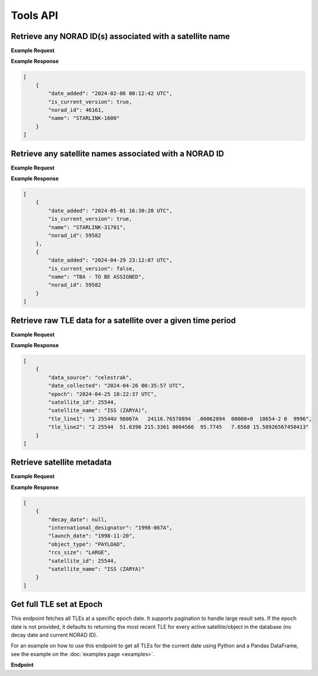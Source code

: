 Tools API
=============

Retrieve any NORAD ID(s) associated with a satellite name
-----------------------------------------------------------

.. http:get:: /norad-ids-from-name/
   :noindex:

    Find which NORAD ID(s) are associated with a satellite name, can be multiple in the case of
    temporary IDs

   :query name: (*required*) -- Name of satellite

**Example Request**
    .. tabs::

        .. tab:: Browser

            https://satchecker.cps.iau.org/tools/norad-ids-from-name/?name=STARLINK-1600

        .. code-tab:: Python

            import requests
            import json

            url = 'https://satchecker.cps.iau.org/tools/norad-ids-from-name/'
            params = {'name': 'STARLINK-1600'}
            r = requests.get(url, params=params)
            print(json.dumps(r.json(), indent=4))

        .. code-tab:: Bash

            curl -X GET "https://satchecker.cps.iau.org/tools/norad-ids-from-name/?name=STARLINK-1600" -H "accept: application/json"

        .. code-tab:: Powershell

            curl.exe -X GET "https://satchecker.cps.iau.org/tools/norad-ids-from-name/?name=STARLINK-1600" -H "accept: application/json"

**Example Response**

.. sourcecode:: json

    [
        {
            "date_added": "2024-02-06 00:12:42 UTC",
            "is_current_version": true,
            "norad_id": 46161,
            "name": "STARLINK-1600"
        }
    ]

Retrieve any satellite names associated with a NORAD ID
-----------------------------------------------------------

.. http:get:: /names-from-norad-id/
   :noindex:

    Find which satellite names are associated with a given NORAD ID; names can occasionally
    change so can be more than one

   :query id: (*required*) -- NORAD id of satellite

**Example Request**
    .. tabs::

        .. tab:: Browser

            https://satchecker.cps.iau.org/tools/names-from-norad-id/?id=59582

        .. code-tab:: Python

            import requests
            import json

            url = 'https://satchecker.cps.iau.org/tools/names-from-norad-id/'
            params = {'id': '59582'}
            r = requests.get(url, params=params)
            print(json.dumps(r.json(), indent=4))

        .. code-tab:: Bash

            curl -X GET "https://satchecker.cps.iau.org/tools/names-from-norad-id/?id=59582" -H "accept: application/json"

        .. code-tab:: Powershell

            curl.exe -X GET "https://satchecker.cps.iau.org/tools/names-from-norad-id/?id=59582" -H "accept: application/json"

**Example Response**

.. sourcecode:: json

    [
        {
            "date_added": "2024-05-01 16:30:20 UTC",
            "is_current_version": true,
            "name": "STARLINK-31701",
            "norad_id": 59582
        },
        {
            "date_added": "2024-04-29 23:12:07 UTC",
            "is_current_version": false,
            "name": "TBA - TO BE ASSIGNED",
            "norad_id": 59582
        }
    ]


Retrieve raw TLE data for a satellite over a given time period
---------------------------------------------------------------

.. http:get:: /get-tle-data/
   :noindex:

    Get the raw TLE data for a satellite over a given time period - the satellite can be
    identified by either name or NORAD ID. The time period is optional; if not provided,
    all TLE data available will be returned. The data source is also provided, since occasionally
    satellites with a given NORAD ID can have different preliminary names after launch. This will
    also help distinguish between similar or identical TLEs with different ``date_collected`` values.

   :query id: (*required*) -- identifier of satellite (name or NORAD ID)
   :query id_type: (*required*) -- type of identifier: valid values are "name" or "catalog"
   :query start_date_jd: (*optional*) -- start date (Julian date format) of time period to retrieve TLE data for
   :query end_date_jd: (*optional*) -- end date (Julian date format) of time period to retrieve TLE data for


**Example Request**
    .. tabs::

        .. tab:: Browser

            https://satchecker.cps.iau.org/tools/get-tle-data/?id=25544&id_type=catalog&start_date_jd=2460425&end_date_jd=2460427

        .. code-tab:: Python

            import requests
            import json

            url = 'https://satchecker.cps.iau.org/tools/get-tle-data/'
            params = {'id': '25544',
                      'id_type': 'catalog',
                      'start_date_jd': '2460425',
                      'end_date_jd': '2460427'
                    }

            r = requests.get(url, params=params)
            print(json.dumps(r.json(), indent=4))

        .. code-tab:: Bash

            curl -X GET "https://satchecker.cps.iau.org/tools/get-tle-data/?id=25544&id_type=catalog&start_date_jd=2460425&end_date_jd=2460427" -H "accept: application/json"

        .. code-tab:: Powershell

            curl.exe -X GET "https://satchecker.cps.iau.org/tools/get-tle-data/?id=25544&id_type=catalog&start_date_jd=2460425&end_date_jd=2460427" -H "accept: application/json"

**Example Response**

.. sourcecode:: json

    [
        {
            "data_source": "celestrak",
            "date_collected": "2024-04-26 00:35:57 UTC",
            "epoch": "2024-04-25 18:22:37 UTC",
            "satellite_id": 25544,
            "satellite_name": "ISS (ZARYA)",
            "tle_line1": "1 25544U 98067A   24116.76570894  .00062894  00000+0  10654-2 0  9996",
            "tle_line2": "2 25544  51.6396 215.3361 0004566  95.7745   7.6568 15.50926567450413"
        }
    ]


Retrieve satellite metadata
---------------------------------------------------------------

.. http:get:: /get-satellite-data/
   :noindex:

    Get the metadata that SatChecker currently has for a given satellite. This includes the
    satellite's name, NORAD ID, international designator, launch date, decay date, and
    any other relevant information.

   :query id: (*required*) -- identifier of satellite (name or NORAD ID)
   :query id_type: (*required*) -- type of identifier: valid values are "name" or "catalog"


**Example Request**
    .. tabs::

        .. tab:: Browser

            https://satchecker.cps.iau.org/tools/get-satellite-data/?id=25544&id_type=catalog

        .. code-tab:: Python

            import requests
            import json

            url = 'https://satchecker.cps.iau.org/tools/get-satellite-data/'
            params = {'id': '25544',
                      'id_type': 'catalog'
                    }

            r = requests.get(url, params=params)
            print(json.dumps(r.json(), indent=4))

        .. code-tab:: Bash

            curl -X GET "https://satchecker.cps.iau.org/tools/get-satellite-data/?id=25544&id_type=catalog" -H "accept: application/json"

        .. code-tab:: Powershell

            curl.exe -X GET "https://satchecker.cps.iau.org/tools/get-satellite-data/?id=25544&id_type=catalog" -H "accept: application/json"

**Example Response**

.. sourcecode:: json

    [
        {
            "decay_date": null,
            "international_designator": "1998-067A",
            "launch_date": "1998-11-20",
            "object_type": "PAYLOAD",
            "rcs_size": "LARGE",
            "satellite_id": 25544,
            "satellite_name": "ISS (ZARYA)"
        }
    ]


Get full TLE set at Epoch
---------------------------------------------------------------

This endpoint fetches all TLEs at a specific epoch date. It supports pagination to handle large result sets.
If the epoch date is not provided, it defaults to returning the most recent TLE for every active satellite/object
in the database (no decay date and current NORAD ID).

For an example on how to use this endpoint to get all TLEs for the current date using Python and a Pandas DataFrame,
see the example on the :doc:`examples page <examples>`.

**Endpoint**

.. http:get:: /tools/tles-at-epoch/

    **Parameters**

    :query epoch: (*optional*) -- The epoch date for the TLE data, in Julian Date format. Defaults to the current date if not provided.
    :query page: (*optional*) -- The page number for pagination. Defaults to 1.
    :query per_page: (*optional*) -- The number of results per page for pagination. Defaults to 100.

    **Example Request**

    .. tabs::

        .. tab:: Browser

            https://satchecker.cps.iau.org/tools/tles-at-epoch/?epoch=2459488.5&page=1&per_page=10

        .. tab:: Bash

            .. code-tab:: Bash

                curl -X GET "https://satchecker.cps.iau.org/tools/tles-at-epoch/?epoch=2459488.5&page=1&per_page=10" -H "accept: application/json"

        .. tab:: Powershell

            .. code-tab:: Powershell

                curl.exe -X GET "https://satchecker.cps.iau.org/tools/tles-at-epoch/?epoch=2459488.5&page=1&per_page=10" -H "accept: application/json"

    **Example Response**

    .. sourcecode:: json

        [
            {
                "data": [
                    {
                        "data_source": "spacetrack",
                        "date_collected": "2024-07-17 19:06:09 UTC",
                        "epoch": "2024-06-18 14:40:11 UTC",
                        "satellite_id": 26967,
                        "satellite_name": "DELTA 2 DEB",
                        "tle_line1": "1 26967U 93017E   24170.61124217  .00016791  00000-0  44967-3 0  9995",
                        "tle_line2": "2 26967  34.9300 154.9280 3885867 208.4643 123.3999  7.71838818573239"
                    },
                    {
                        "data_source": "spacetrack",
                        "date_collected": "2024-07-17 19:06:09 UTC",
                        "epoch": "2024-06-20 16:17:21 UTC",
                        "satellite_id": 31723,
                        "satellite_name": "FENGYUN 1C DEB",
                        "tle_line1": "1 31723U 99025CDW 24172.67871604  .00004507  00000-0  26310-2 0  9996",
                        "tle_line2": "2 31723  97.8187 334.7099 0122012 256.7917 101.9619 14.05166935558935"
                    },
                    {
                        "data_source": "spacetrack",
                        "date_collected": "2024-07-17 19:06:14 UTC",
                        "epoch": "2024-06-29 11:39:33 UTC",
                        "satellite_id": 270291,
                        "satellite_name": "TBA - TO BE ASSIGNED",
                        "tle_line1": "1 T0291U 11061F   24181.48580305  .07957539  53890-5  11314-2 0  9997",
                        "tle_line2": "2 T0291 101.6670  18.4903 0018493 268.3973  91.5188 16.34237302695039"
                    },
                    {
                        "data_source": "spacetrack",
                        "date_collected": "2024-07-17 19:06:14 UTC",
                        "epoch": "2024-07-02 15:04:27 UTC",
                        "satellite_id": 59979,
                        "satellite_name": "TITAN 3C TRANSTAGE DEB",
                        "tle_line1": "1 59979U 68081AM  24184.62809922 -.00000169  00000-0  00000-0 0  9996",
                        "tle_line2": "2 59979   1.0181  53.6452 0044622 145.5716  26.1521  1.03320921 55136"
                    },
                    {
                        "data_source": "spacetrack",
                        "date_collected": "2024-07-17 19:06:14 UTC",
                        "epoch": "2024-07-02 17:27:58 UTC",
                        "satellite_id": 59982,
                        "satellite_name": "TITAN 3C TRANSTAGE DEB",
                        "tle_line1": "1 59982U 68081AQ  24184.72776552 -.00000306  00000-0  00000-0 0  9996",
                        "tle_line2": "2 59982   1.7568 344.5114 0737782 293.5946  58.6594  0.99574789 12914"
                    }
                ],
                "page": 1,
                "per_page": 5,
                "source": "IAU CPS SatChecker",
                "total_results": 385,
                "version": "1.0.3"
            }
        ]
